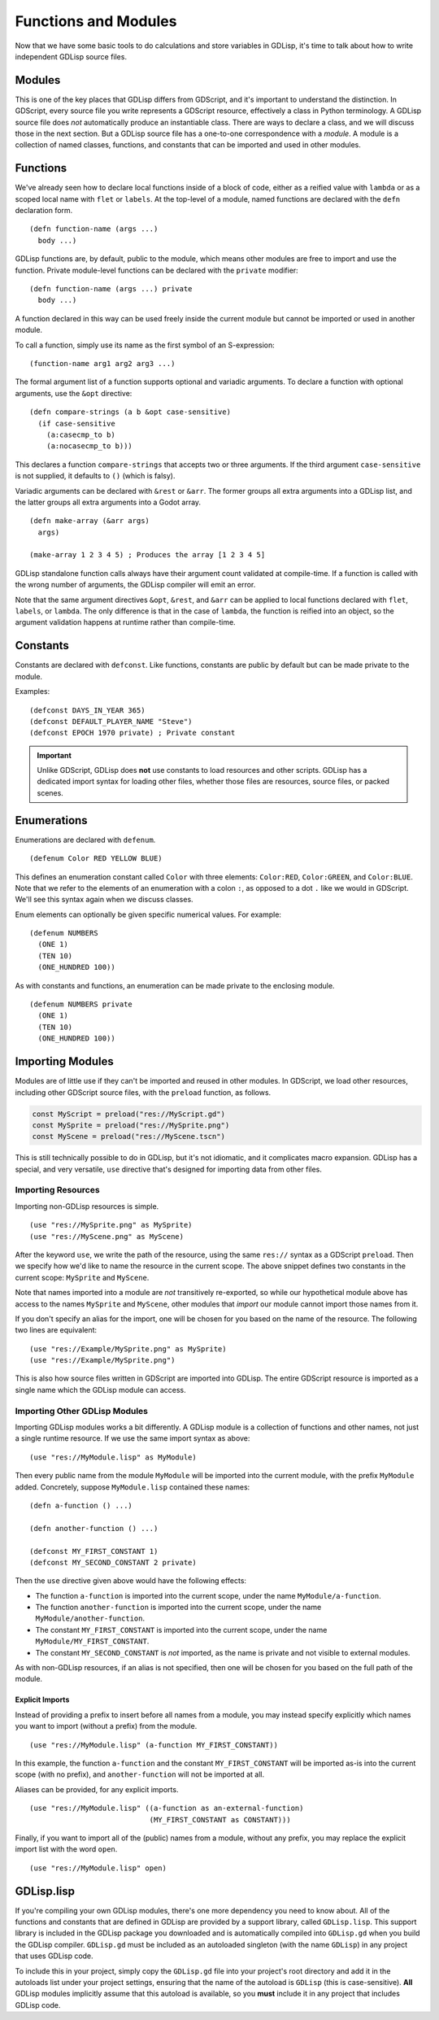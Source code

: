 
Functions and Modules
=====================

Now that we have some basic tools to do calculations and store
variables in GDLisp, it's time to talk about how to write independent
GDLisp source files.

Modules
-------

This is one of the key places that GDLisp differs from GDScript, and
it's important to understand the distinction. In GDScript, every
source file you write represents a GDScript resource, effectively a
class in Python terminology. A GDLisp source file does *not*
automatically produce an instantiable class. There are ways to declare
a class, and we will discuss those in the next section. But a GDLisp
source file has a one-to-one correspondence with a *module*. A module
is a collection of named classes, functions, and constants that can be
imported and used in other modules.

Functions
---------

We've already seen how to declare local functions inside of a block of
code, either as a reified value with ``lambda`` or as a scoped local
name with ``flet`` or ``labels``. At the top-level of a module, named
functions are declared with the ``defn`` declaration form.

::

   (defn function-name (args ...)
     body ...)

GDLisp functions are, by default, public to the module, which means
other modules are free to import and use the function. Private
module-level functions can be declared with the ``private`` modifier::

   (defn function-name (args ...) private
     body ...)

A function declared in this way can be used freely inside the current
module but cannot be imported or used in another module.

To call a function, simply use its name as the first symbol of an
S-expression::

  (function-name arg1 arg2 arg3 ...)

The formal argument list of a function supports optional and variadic
arguments. To declare a function with optional arguments, use the
``&opt`` directive::

   (defn compare-strings (a b &opt case-sensitive)
     (if case-sensitive
       (a:casecmp_to b)
       (a:nocasecmp_to b)))

This declares a function ``compare-strings`` that accepts two or three
arguments. If the third argument ``case-sensitive`` is not supplied,
it defaults to ``()`` (which is falsy).

Variadic arguments can be declared with ``&rest`` or ``&arr``. The
former groups all extra arguments into a GDLisp list, and the latter
groups all extra arguments into a Godot array.

::

   (defn make-array (&arr args)
     args)

   (make-array 1 2 3 4 5) ; Produces the array [1 2 3 4 5]

GDLisp standalone function calls always have their argument count
validated at compile-time. If a function is called with the wrong
number of arguments, the GDLisp compiler will emit an error.

Note that the same argument directives ``&opt``, ``&rest``, and
``&arr`` can be applied to local functions declared with ``flet``,
``labels``, or ``lambda``. The only difference is that in the case of
``lambda``, the function is reified into an object, so the argument
validation happens at runtime rather than compile-time.

Constants
---------

Constants are declared with ``defconst``. Like functions, constants
are public by default but can be made private to the module.

Examples::

  (defconst DAYS_IN_YEAR 365)
  (defconst DEFAULT_PLAYER_NAME "Steve")
  (defconst EPOCH 1970 private) ; Private constant

.. Important:: Unlike GDScript, GDLisp does **not** use constants to
               load resources and other scripts. GDLisp has a
               dedicated import syntax for loading other files,
               whether those files are resources, source files, or
               packed scenes.

Enumerations
------------

Enumerations are declared with ``defenum``.

::

  (defenum Color RED YELLOW BLUE)

This defines an enumeration constant called ``Color`` with three
elements: ``Color:RED``, ``Color:GREEN``, and ``Color:BLUE``. Note
that we refer to the elements of an enumeration with a colon ``:``, as
opposed to a dot ``.`` like we would in GDScript. We'll see this
syntax again when we discuss classes.

Enum elements can optionally be given specific numerical values. For
example::

  (defenum NUMBERS
    (ONE 1)
    (TEN 10)
    (ONE_HUNDRED 100))

As with constants and functions, an enumeration can be made private to
the enclosing module.

::

  (defenum NUMBERS private
    (ONE 1)
    (TEN 10)
    (ONE_HUNDRED 100))

Importing Modules
-----------------

Modules are of little use if they can't be imported and reused in
other modules. In GDScript, we load other resources, including other
GDScript source files, with the ``preload`` function, as follows.

.. code-block:: gdscript

   const MyScript = preload("res://MyScript.gd")
   const MySprite = preload("res://MySprite.png")
   const MyScene = preload("res://MyScene.tscn")

This is still technically possible to do in GDLisp, but it's not
idiomatic, and it complicates macro expansion. GDLisp has a special,
and very versatile, ``use`` directive that's designed for importing
data from other files.

Importing Resources
^^^^^^^^^^^^^^^^^^^

Importing non-GDLisp resources is simple.

::

   (use "res://MySprite.png" as MySprite)
   (use "res://MyScene.png" as MyScene)

After the keyword ``use``, we write the path of the resource, using
the same ``res://`` syntax as a GDScript ``preload``. Then we specify
how we'd like to name the resource in the current scope. The above
snippet defines two constants in the current scope: ``MySprite`` and
``MyScene``.

Note that names imported into a module are *not* transitively
re-exported, so while our hypothetical module above has access to the
names ``MySprite`` and ``MyScene``, other modules that *import* our
module cannot import those names from it.

If you don't specify an alias for the import, one will be chosen for
you based on the name of the resource. The following two lines are
equivalent::

   (use "res://Example/MySprite.png" as MySprite)
   (use "res://Example/MySprite.png")

This is also how source files written in GDScript are imported into
GDLisp. The entire GDScript resource is imported as a single name
which the GDLisp module can access.

Importing Other GDLisp Modules
^^^^^^^^^^^^^^^^^^^^^^^^^^^^^^

Importing GDLisp modules works a bit differently. A GDLisp module is a
collection of functions and other names, not just a single runtime
resource. If we use the same import syntax as above::

   (use "res://MyModule.lisp" as MyModule)

Then every public name from the module ``MyModule`` will be imported
into the current module, with the prefix ``MyModule`` added.
Concretely, suppose ``MyModule.lisp`` contained these names::

   (defn a-function () ...)

   (defn another-function () ...)

   (defconst MY_FIRST_CONSTANT 1)
   (defconst MY_SECOND_CONSTANT 2 private)

Then the ``use`` directive given above would have the following
effects:

* The function ``a-function`` is imported into the current scope,
  under the name ``MyModule/a-function``.

* The function ``another-function`` is imported into the current
  scope, under the name ``MyModule/another-function``.

* The constant ``MY_FIRST_CONSTANT`` is imported into the current
  scope, under the name ``MyModule/MY_FIRST_CONSTANT``.

* The constant ``MY_SECOND_CONSTANT`` is *not* imported, as the name
  is private and not visible to external modules.

As with non-GDLisp resources, if an alias is not specified, then one
will be chosen for you based on the full path of the module.

Explicit Imports
""""""""""""""""

Instead of providing a prefix to insert before all names from a
module, you may instead specify explicitly which names you want to
import (without a prefix) from the module.

::

   (use "res://MyModule.lisp" (a-function MY_FIRST_CONSTANT))

In this example, the function ``a-function`` and the constant
``MY_FIRST_CONSTANT`` will be imported as-is into the current scope
(with no prefix), and ``another-function`` will not be imported at
all.

Aliases can be provided, for any explicit imports.

::

   (use "res://MyModule.lisp" ((a-function as an-external-function)
                               (MY_FIRST_CONSTANT as CONSTANT)))

Finally, if you want to import all of the (public) names from a
module, without any prefix, you may replace the explicit import list
with the word ``open``.

::

   (use "res://MyModule.lisp" open)

GDLisp.lisp
-----------

If you're compiling your own GDLisp modules, there's one more
dependency you need to know about. All of the functions and constants
that are defined in GDLisp are provided by a support library, called
``GDLisp.lisp``. This support library is included in the GDLisp
package you downloaded and is automatically compiled into
``GDLisp.gd`` when you build the GDLisp compiler. ``GDLisp.gd`` must
be included as an autoloaded singleton (with the name ``GDLisp``) in
any project that uses GDLisp code.

To include this in your project, simply copy the ``GDLisp.gd`` file
into your project's root directory and add it in the autoloads list
under your project settings, ensuring that the name of the autoload is
``GDLisp`` (this is case-sensitive). **All** GDLisp modules implicitly
assume that this autoload is available, so you **must** include it in
any project that includes GDLisp code.
